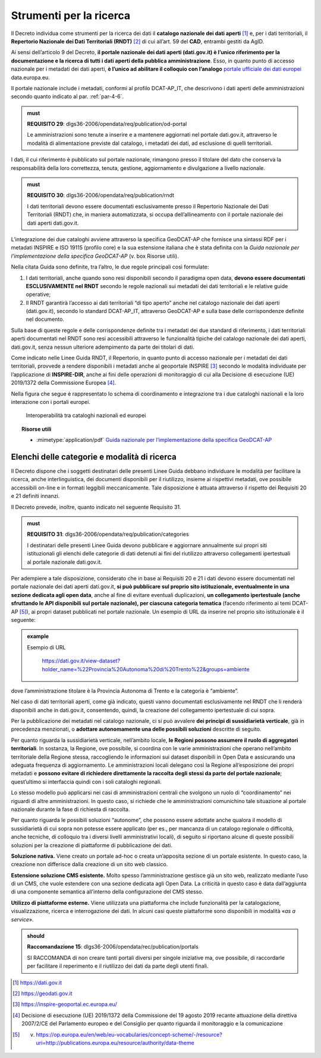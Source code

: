 .. _par-7-2:

Strumenti per la ricerca
~~~~~~~~~~~~~~~~~~~~~~~~

Il Decreto individua come strumenti per la ricerca dei dati il
**catalogo nazionale dei dati aperti**\  [1]_ e, per i dati
territoriali, il **Repertorio Nazionale dei Dati Territoriali
(RNDT)**\  [2]_ di cui all’art. 59 del **CAD**, entrambi gestiti da
AgID.

Ai sensi dell’articolo 9 del Decreto, **il portale nazionale dei dati
aperti (dati.gov.it) è l’unico riferimento per la documentazione e la
ricerca di tutti i dati aperti della pubblica amministrazione**. Esso,
in quanto punto di accesso nazionale per i metadati dei dati aperti, **è
l’unico ad abilitare il colloquio con l’analogo** `portale ufficiale dei
dati europei <https://data.europa.eu/>`__ data.europa.eu.

Il portale nazionale include i metadati, conformi al profilo DCAT-AP_IT,
che descrivono i dati aperti delle amministrazioni secondo quanto
indicato al par. :ref:`par-4-6`.

.. admonition:: must

    **REQUISITO 29**: dlgs36-2006/opendata/req/publication/od-portal

    Le amministrazioni sono tenute a inserire e a mantenere aggiornati nel portale dati.gov.it, attraverso le modalità di alimentazione previste dal catalogo, i metadati dei dati, ad esclusione di quelli territoriali.


I dati, il cui riferimento è pubblicato sul portale nazionale,
rimangono presso il titolare del dato che conserva la responsabilità
della loro correttezza, tenuta, gestione, aggiornamento e divulgazione a
livello nazionale.

.. admonition:: must

    **REQUISITO 30**: dlgs36-2006/opendata/req/publication/rndt

    I dati territoriali devono essere documentati esclusivamente presso il Repertorio Nazionale dei Dati Territoriali (RNDT) che, in maniera automatizzata, si occupa dell’allineamento con il portale nazionale dei dati aperti dati.gov.it.

L’integrazione dei due cataloghi avviene attraverso la specifica
GeoDCAT-AP che fornisce una sintassi RDF per i metadati INSPIRE e ISO
19115 (profilo core) e la sua estensione italiana che è stata definita
con la *Guida nazionale per l’implementazione della specifica
GeoDCAT-AP* (v. box Risorse utili).

Nella citata Guida sono definite, tra l’altro, le due regole principali
così formulate:

1. I dati territoriali, anche quando sono resi disponibili secondo il
   paradigma open data, **devono essere documentati ESCLUSIVAMENTE nel
   RNDT** secondo le regole nazionali sui metadati dei dati territoriali
   e le relative guide operative;

2. Il RNDT garantirà l’accesso ai dati territoriali “di tipo aperto”
   anche nel catalogo nazionale dei dati aperti (dati.gov.it), secondo
   lo standard DCAT-AP_IT, attraverso GeoDCAT-AP e sulla base delle
   corrispondenze definite nel documento.

Sulla base di queste regole e delle corrispondenze definite tra i
metadati dei due standard di riferimento, i dati territoriali aperti
documentati nel RNDT sono resi accessibili attraverso le funzionalità
tipiche del catalogo nazionale dei dati aperti, dati.gov.it, senza
nessun ulteriore adempimento da parte dei titolari di dati.

Come indicato nelle Linee Guida RNDT, il Repertorio, in quanto punto di
accesso nazionale per i metadati dei dati territoriali, provvede a
rendere disponibili i metadati anche al geoportale INSPIRE [3]_ secondo
le modalità individuate per l’applicazione di **INSPIRE-DIR**, anche ai
fini delle operazioni di monitoraggio di cui alla Decisione di
esecuzione (UE) 2019/1372 della Commissione Europea [4]_.

Nella figura che segue è rappresentato lo schema di coordinamento e
integrazione tra i due cataloghi nazionali e la loro interazione con i
portali europei.

.. figure:: /media/interoperabilità-cataloghi.png
   :name: interoperabilità-cataloghi
   :alt: La figura mostra lo schema di coordinamento e integrazione tra i due cataloghi nazionali e la loro interazione con i portali europei.

   Interoperabilità tra cataloghi nazionali ed europei



.. topic:: Risorse utili
  :class: useful-docs

  - :mimetype:`application/pdf` `Guida nazionale per l’implementazione della specifica GeoDCAT-AP <https://geodati.gov.it/geoportale/images/struttura/documenti/GeoDCAT-AP_IT-v1.0.pdf>`_


.. _par-7-2-1:

Elenchi delle categorie e modalità di ricerca
^^^^^^^^^^^^^^^^^^^^^^^^^^^^^^^^^^^^^^^^^^^^^

Il Decreto dispone che i soggetti destinatari delle presenti Linee Guida
debbano individuare le modalità per facilitare la ricerca, anche
interlinguistica, dei documenti disponibili per il riutilizzo, insieme
ai rispettivi metadati, ove possibile accessibili on-line e in formati
leggibili meccanicamente. Tale disposizione è attuata attraverso il
rispetto dei Requisiti 20 e 21 definiti innanzi.

Il Decreto prevede, inoltre, quanto indicato nel seguente
Requisito 31.

.. admonition:: must

    **REQUISITO 31**: dlgs36-2006/opendata/req/publication/categories

    I destinatari delle presenti Linee Guida devono pubblicare e aggiornare annualmente sui propri siti istituzionali gli elenchi delle categorie di dati detenuti ai fini del riutilizzo attraverso collegamenti ipertestuali al portale nazionale dati.gov.it.


Per adempiere a tale disposizione, considerato che in base ai Requisiti
20 e 21 i dati devono essere documentati nel portale nazionale dei dati
aperti dati.gov.it, **si può pubblicare sul proprio sito istituzionale,
eventualmente in una sezione dedicata agli open data**, anche al fine di
evitare eventuali duplicazioni, **un collegamento ipertestuale (anche
sfruttando le API disponibili sul portale nazionale), per ciascuna
categoria tematica** (facendo riferimento ai temi DCAT-AP [5]_), ai propri
dataset pubblicati nel portale nazionale. Un esempio di URL da inserire
nel proprio sito istituzionale è il seguente:

.. admonition:: example
   :class: admonition-example display-page

   .. role:: link-themes-data
      :class: link-themes-data

   `Esempio di URL`:link-themes-data:

    https://dati.gov.it/view-dataset?holder_name=%22Provincia%20Autonoma%20di%20Trento%22&groups=ambiente

dove l’amministrazione titolare è la Provincia Autonoma di Trento e
la categoria è “ambiente”.

Nel caso di dati territoriali aperti, come già indicato, questi vanno
documentati esclusivamente nel RNDT che li renderà disponibili anche in
dati.gov.it, consentendo, quindi, la creazione del collegamento
ipertestuale di cui sopra.

Per la pubblicazione dei metadati nel catalogo nazionale, ci si può
avvalere **dei principi di sussidiarietà verticale**, già in precedenza
menzionati, o **adottare autonomamente una delle possibili soluzioni**
descritte di seguito.

Per quanto riguarda la sussidiarietà verticale, nell’ambito locale, **le
Regioni possono assumere il ruolo di aggregatori territoriali**. In
sostanza, la Regione, ove possibile, si coordina con le varie
amministrazioni che operano nell’ambito territoriale della Regione
stessa, raccogliendo le informazioni sui dataset disponibili in Open
Data e assicurando una adeguata frequenza di aggiornamento. Le
amministrazioni locali delegano così la Regione all’esposizione dei
propri metadati e **possono evitare di richiedere direttamente la
raccolta degli stessi da parte del portale nazionale**; quest’ultimo si
interfaccia quindi con i soli cataloghi regionali.

Lo stesso modello può applicarsi nei casi di amministrazioni centrali
che svolgono un ruolo di “coordinamento” nei riguardi di altre
amministrazioni. In questo caso, si richiede che le amministrazioni
comunichino tale situazione al portale nazionale durante la fase di
richiesta di raccolta.

Per quanto riguarda le possibili soluzioni “autonome”, che possono
essere adottate anche qualora il modello di sussidiarietà di cui sopra
non potesse essere applicato (per es., per mancanza di un catalogo
regionale o difficoltà, anche tecniche, di colloquio tra i diversi
livelli amministrativi locali), di seguito si riportano alcune di queste
possibili soluzioni per la creazione di piattaforme di pubblicazione dei
dati.

**Soluzione nativa.** Viene creato un portale ad-hoc o creata
un’apposita sezione di un portale esistente. In questo caso, la
creazione non differisce dalla creazione di un sito web classico.

**Estensione soluzione CMS esistente.** Molto spesso l’amministrazione
gestisce già un sito web, realizzato mediante l’uso di un CMS, che vuole
estendere con una sezione dedicata agli Open Data. La criticità in
questo caso è data dall’aggiunta di una componente semantica all’interno
della configurazione del CMS stesso.

**Utilizzo di piattaforme esterne.** Viene utilizzata una piattaforma
che include funzionalità per la catalogazione, visualizzazione,
ricerca e interrogazione dei dati. In alcuni casi queste piattaforme
sono disponibili in modalità «\ *as a service*\ ». 

.. admonition:: should

    **Raccomandazione 15**: dlgs36-2006/opendata/rec/publication/portals

    SI RACCOMANDA di non creare tanti portali diversi per singole iniziative ma, ove possibile, di raccordarle per facilitare il reperimento e il riutilizzo dei dati da parte degli utenti finali.


.. [1] https://dati.gov.it

.. [2] https://geodati.gov.it

.. [3] https://inspire-geoportal.ec.europa.eu/

.. [4] Decisione di esecuzione (UE) 2019/1372 della Commissione del 19 agosto 2019 recante attuazione della direttiva 2007/2/CE del Parlamento europeo e del Consiglio per quanto riguarda il monitoraggio e la comunicazione

.. [5] v. https://op.europa.eu/en/web/eu-vocabularies/concept-scheme/-/resource?uri=http://publications.europa.eu/resource/authority/data-theme
